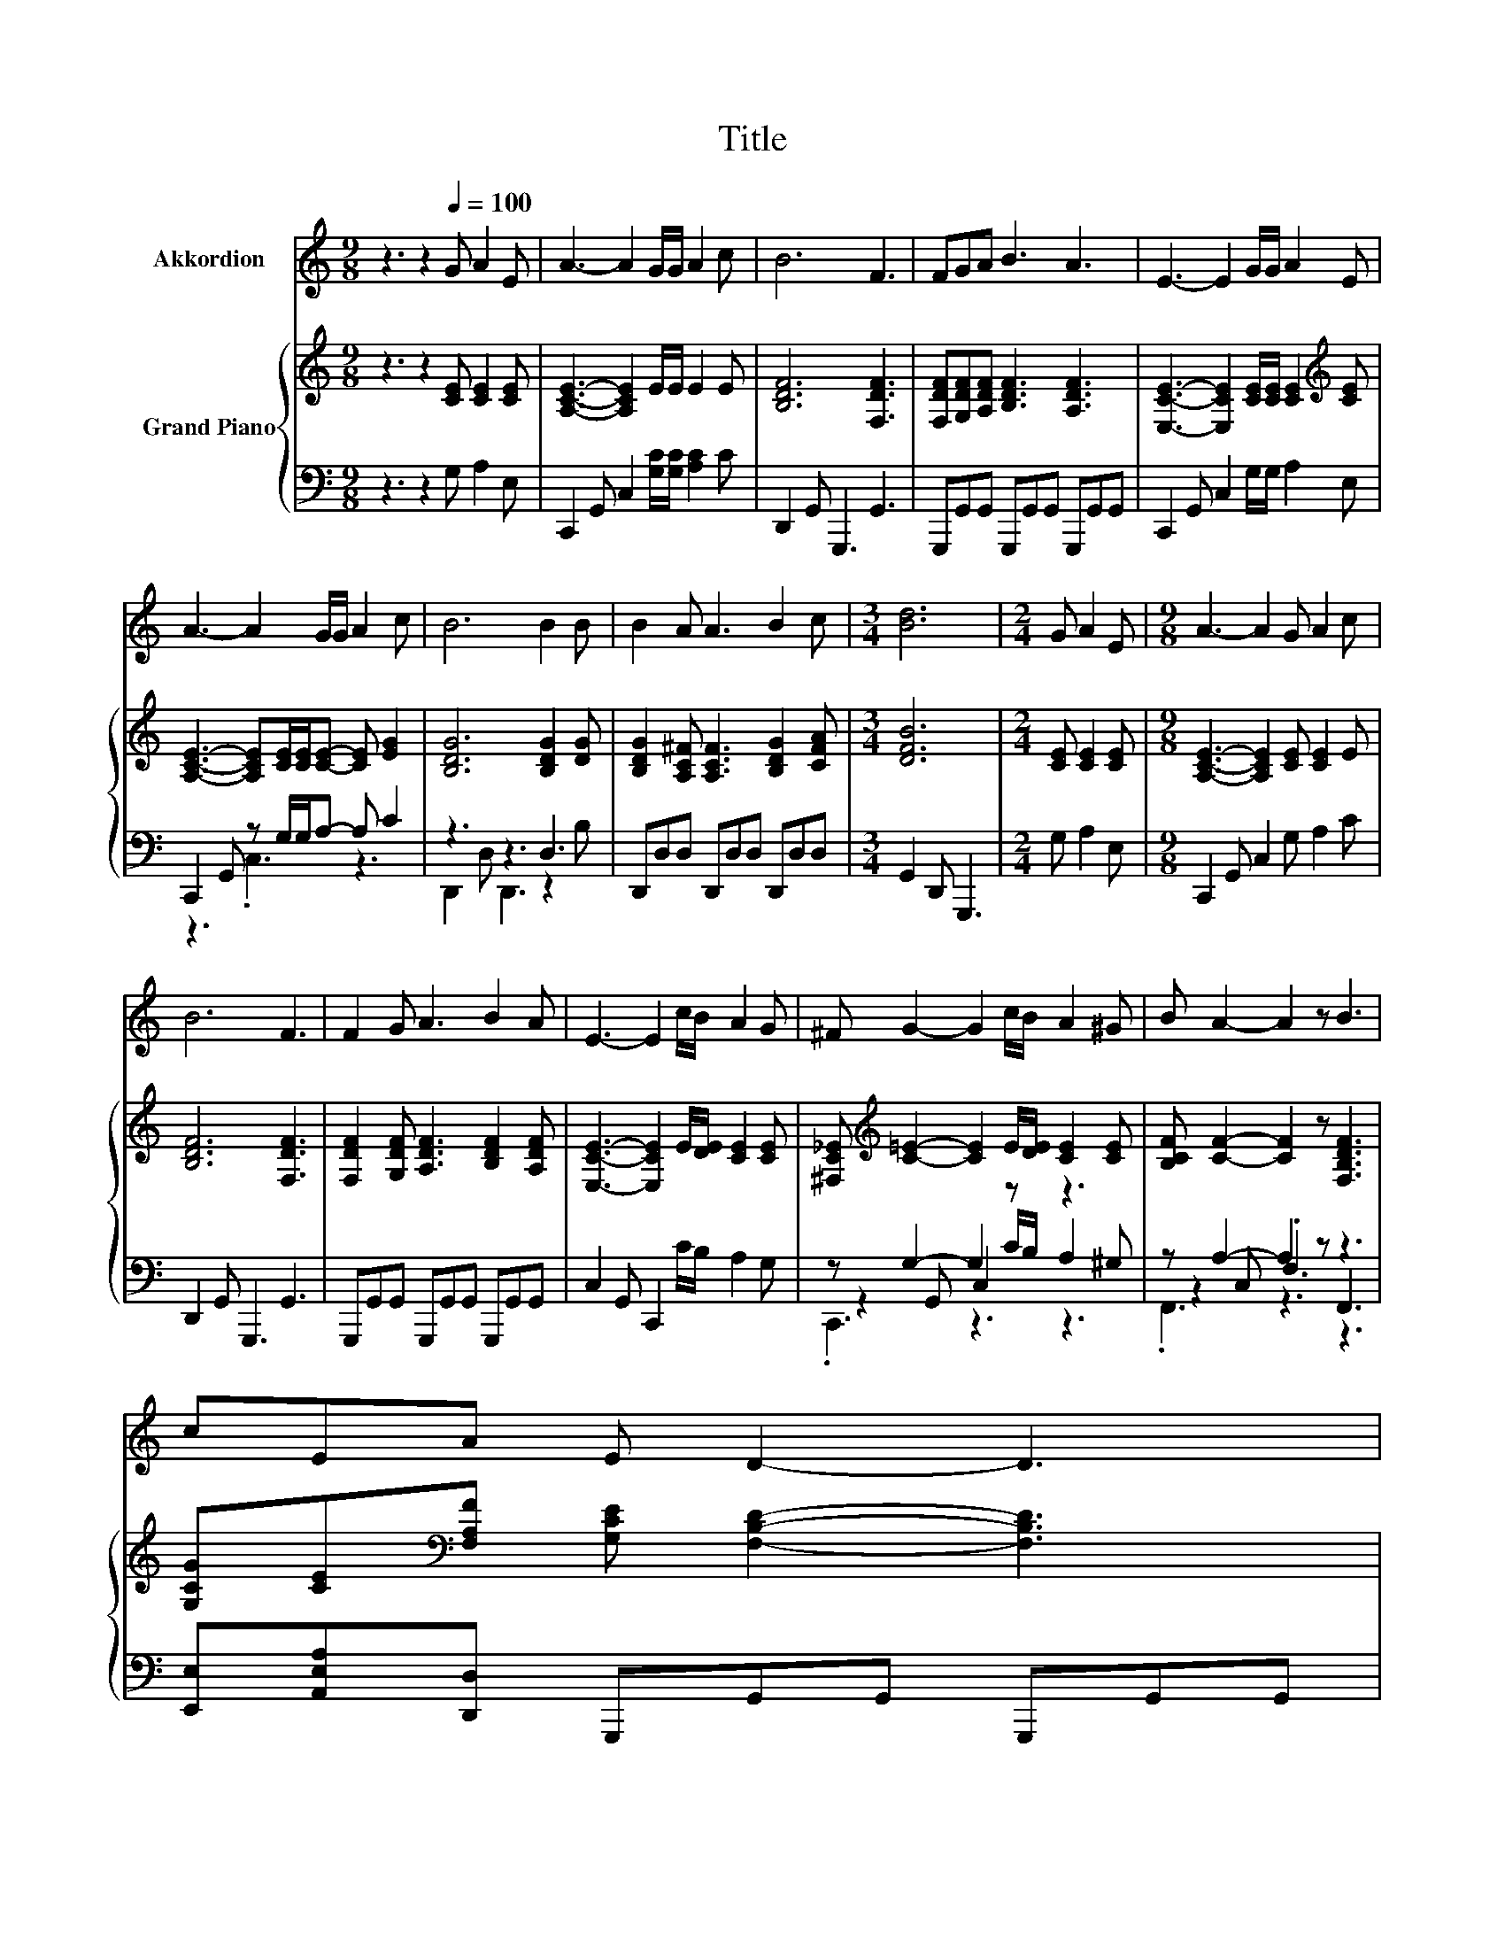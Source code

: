 X:1
T:Title
%%score 1 { 2 | ( 3 4 5 ) }
L:1/8
M:9/8
K:C
V:1 treble nm="Akkordion"
V:2 treble nm="Grand Piano"
V:3 bass 
V:4 bass 
V:5 bass 
V:1
 z3 z2[Q:1/4=100] G A2 E | A3- A2 G/G/ A2 c | B6 F3 | FGA B3 A3 | E3- E2 G/G/ A2 E | %5
 A3- A2 G/G/ A2 c | B6 B2 B | B2 A A3 B2 c |[M:3/4] [Bd]6 |[M:2/4] G A2 E |[M:9/8] A3- A2 G A2 c | %11
 B6 F3 | F2 G A3 B2 A | E3- E2 c/B/ A2 G | ^F G2- G2 c/B/ A2 ^G | B A2- A2 z B3 | %16
 cEA E D2- D3[Q:1/4=97][Q:1/4=94][Q:1/4=91][Q:1/4=88][Q:1/4=84][Q:1/4=81][Q:1/4=78] | %17
[M:5/8] C-C- C3 |] %18
V:2
 z3 z2 [CE] [CE]2 [CE] | [A,CE]3- [A,CE]2 E/E/ E2 E | [B,DF]6 [F,DF]3 | %3
 [F,DF][G,DF][A,DF] [B,DF]3 [A,DF]3 | [E,CE]3- [E,CE]2 [CE]/[CE]/ [CE]2[K:treble] [CE] | %5
 [A,CE]3- [A,CE][CE]/[CE]/[CE]- [CE] [EG]2 | [B,DG]6 [B,DG]2 [DG] | %7
 [B,DG]2 [A,C^F] [A,CF]3 [B,DG]2 [CFA] |[M:3/4] [DFB]6 |[M:2/4] [CE] [CE]2 [CE] | %10
[M:9/8] [A,CE]3- [A,CE]2 [CE] [CE]2 E | [B,DF]6 [F,DF]3 | [F,DF]2 [G,DF] [A,DF]3 [B,DF]2 [A,DF] | %13
 [E,CE]3- [E,CE]2 E/[DE]/ [CE]2 [CE] | [^F,C_E][K:treble] [C=E]2- [CE]2 E/[DE]/ [CE]2 [CE] | %15
 [B,CF] [CF]2- [CF]2 z [F,B,DF]3 | [G,CG][CE][K:bass][F,A,F] [G,CE] [F,B,D]2- [F,B,D]3 | %17
[M:5/8] [E,G,C]-[E,G,C]- [E,G,C]3 |] %18
V:3
 z3 z2 G, A,2 E, | C,,2 G,, C,2 [G,C]/[G,C]/ [A,C]2 C | D,,2 G,, G,,,3 G,,3 | %3
 G,,,G,,G,, G,,,G,,G,, G,,,G,,G,, | C,,2 G,, C,2 G,/G,/ A,2 E, | C,,2 G,, z G,/G,/A,- A, C2 | %6
 z3 z3 D,3 | D,,D,D, D,,D,D, D,,D,D, |[M:3/4] G,,2 D,, G,,,3 |[M:2/4] G, A,2 E, | %10
[M:9/8] C,,2 G,, C,2 G, A,2 C | D,,2 G,, G,,,3 G,,3 | G,,,G,,G,, G,,,G,,G,, G,,,G,,G,, | %13
 C,2 G,, C,,2 C/B,/ A,2 G, | z G,2- G,2 z z3 | z A,2- A,2 z z3 | %16
 [E,,E,][A,,E,A,][D,,D,] G,,,G,,G,, G,,,G,,G,, |[M:5/8] C,2 G,, C,,2 |] %18
V:4
 x9 | x9 | x9 | x9 | x9 | z3 .C,3 z3 | D,,2 D, D,,3 z2 B, | x9 |[M:3/4] x6 |[M:2/4] x4 | %10
[M:9/8] x9 | x9 | x9 | x9 | z2 G,, C,2 C/B,/ A,2 ^G, | z2 C, .F,3 F,,3 | x9 |[M:5/8] x5 |] %18
V:5
 x9 | x9 | x9 | x9 | x9 | x9 | x9 | x9 |[M:3/4] x6 |[M:2/4] x4 |[M:9/8] x9 | x9 | x9 | x9 | %14
 .C,,3 z3 z3 | .F,,3 z3 z3 | x9 |[M:5/8] x5 |] %18

